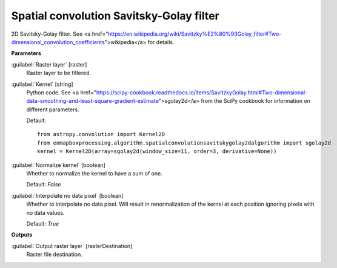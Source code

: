 .. _Spatial convolution Savitsky-Golay filter:

*****************************************
Spatial convolution Savitsky-Golay filter
*****************************************

2D Savitsky-Golay filter.
See <a href="https://en.wikipedia.org/wiki/Savitzky%E2%80%93Golay_filter#Two-dimensional_convolution_coefficients">wikipedia</a> for details.

**Parameters**


:guilabel:`Raster layer` [raster]
    Raster layer to be filtered.


:guilabel:`Kernel` [string]
    Python code. See <a href="https://scipy-cookbook.readthedocs.io/items/SavitzkyGolay.html#Two-dimensional-data-smoothing-and-least-square-gradient-estimate">sgolay2d</a> from the SciPy cookbook for information on different parameters.

    Default::

        from astropy.convolution import Kernel2D
        from enmapboxprocessing.algorithm.spatialconvolutionsavitskygolay2dalgorithm import sgolay2d
        kernel = Kernel2D(array=sgolay2d(window_size=11, order=3, derivative=None))

:guilabel:`Normalize kernel` [boolean]
    Whether to normalize the kernel to have a sum of one.

    Default: *False*


:guilabel:`Interpolate no data pixel` [boolean]
    Whether to interpolate no data pixel. Will result in renormalization of the kernel at each position ignoring pixels with no data values.

    Default: *True*

**Outputs**


:guilabel:`Output raster layer` [rasterDestination]
    Raster file destination.

